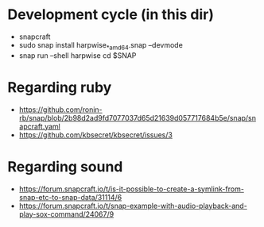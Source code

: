 * Development cycle (in this dir)

  - snapcraft
  - sudo snap install harpwise_*_amd64.snap --devmode
  - snap run --shell harpwise
    cd $SNAP

* Regarding ruby

  - https://github.com/ronin-rb/snap/blob/2b98d2ad9fd7077037d65d21639d057717684b5e/snap/snapcraft.yaml
  - https://github.com/kbsecret/kbsecret/issues/3

* Regarding sound

  - https://forum.snapcraft.io/t/is-it-possible-to-create-a-symlink-from-snap-etc-to-snap-data/31114/6
  - https://forum.snapcraft.io/t/snap-example-with-audio-playback-and-play-sox-command/24067/9
